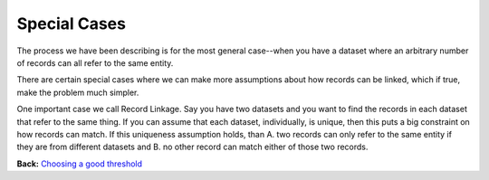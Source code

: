 =============
Special Cases
=============

The process we have been describing is for the most general case--when
you have a dataset where an arbitrary number of records can all refer to
the same entity.

There are certain special cases where we can make more assumptions about
how records can be linked, which if true, make the problem much simpler.

One important case we call Record Linkage. Say you have two datasets and
you want to find the records in each dataset that refer to the same
thing. If you can assume that each dataset, individually, is unique,
then this puts a big constraint on how records can match. If this
uniqueness assumption holds, than A. two records can only refer to the
same entity if they are from different datasets and B. no other record
can match either of those two records.

**Back:** `Choosing a good
threshold <https://github.com/open-city/dedupe/wiki/Choosing-a-good-threshold>`__
